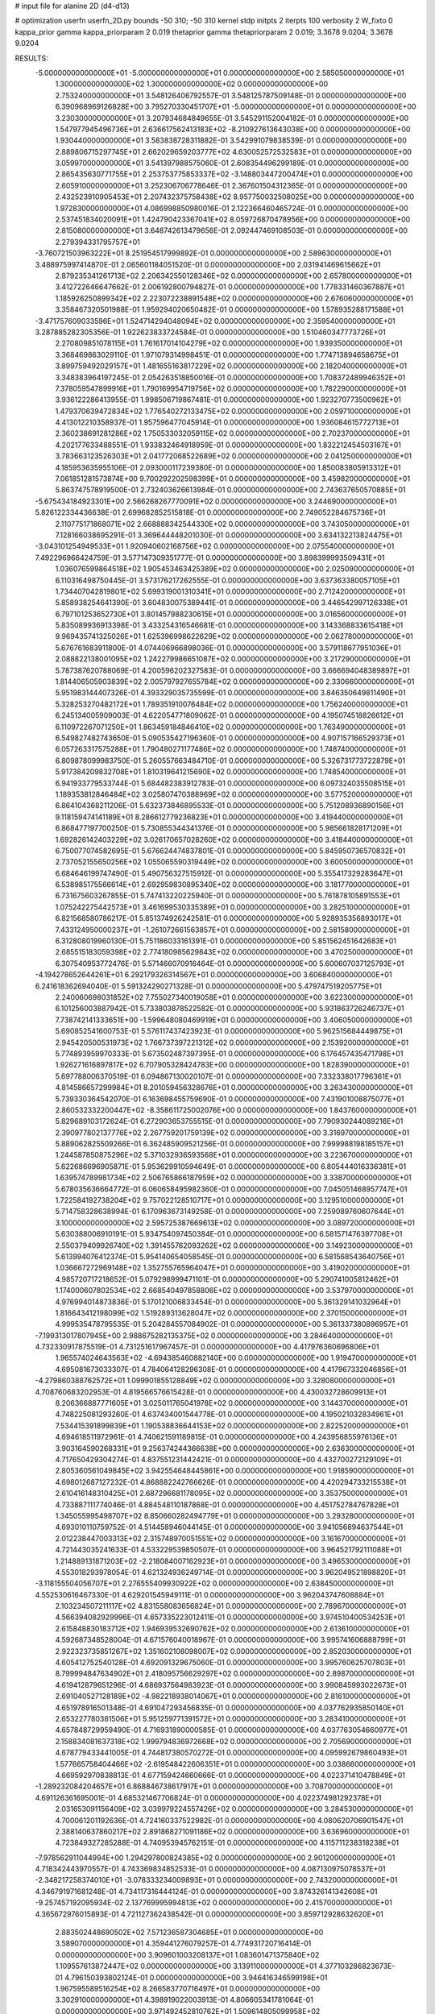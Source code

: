 # input file for alanine 2D (d4-d13)

# optimization
userfn       userfn_2D.py
bounds       -50 310; -50 310
kernel       stdp
initpts      2
iterpts      100
verbosity    2
W_fixto      0
kappa_prior  gamma
kappa_priorparam 2 0.019
thetaprior gamma
thetapriorparam 2 0.019; 3.3678 9.0204; 3.3678 9.0204

RESULTS:
 -5.000000000000000E+01 -5.000000000000000E+01  0.000000000000000E+00       2.585050000000000E+01
  1.300000000000000E+02  1.300000000000000E+02  0.000000000000000E+00       2.753240000000000E+01       3.548126406792557E-01  3.548125787509148E-01       0.000000000000000E+00  6.390968969126828E+00
  3.795270330451707E+01 -5.000000000000000E+01  0.000000000000000E+00       3.230300000000000E+01       3.207934684849655E-01  3.545291152004182E-01       0.000000000000000E+00  1.547977945496736E+01
  2.636617562413183E+02 -8.210927613643038E+00  0.000000000000000E+00       1.930440000000000E+01       3.583838728311882E-01  3.542991079838539E-01       0.000000000000000E+00  2.889806715297745E+01
  2.662029659203777E+02  4.630052572532583E+01  0.000000000000000E+00       3.059970000000000E+01       3.541397988575060E-01  2.608354496299189E-01       0.000000000000000E+00  2.865435630771755E+01
  2.253753775853337E+02 -3.148803447200474E+01  0.000000000000000E+00       2.605910000000000E+01       3.252306706778646E-01  2.367601504312365E-01       0.000000000000000E+00  2.432523910905453E+01
  2.207432375758438E+02  8.957750032508025E+00  0.000000000000000E+00       1.972830000000000E+01       4.086998850980016E-01  2.122366460465724E-01       0.000000000000000E+00  2.537451834020091E+01
  1.424790423367041E+02  8.059726870478956E+00  0.000000000000000E+00       2.815080000000000E+01       3.648742613479656E-01  2.092447469108503E-01       0.000000000000000E+00  2.279394331795757E+01
 -3.760721503963222E+01  8.251954517999892E-01  0.000000000000000E+00       2.589630000000000E+01       3.488975997414870E-01  2.065601184051520E-01       0.000000000000000E+00  2.031941469615662E+01
  2.879235341261713E+02  2.206342550128346E+02  0.000000000000000E+00       2.657800000000000E+01       3.412722646647662E-01  2.006192800794827E-01       0.000000000000000E+00  1.778331460367887E+01
  1.185926250899342E+02  2.223072238891548E+02  0.000000000000000E+00       2.676060000000000E+01       3.358467320501988E-01  1.959294020650482E-01       0.000000000000000E+00  1.578935288171588E+01
 -3.471757609033596E+01  1.524714294048094E+02  0.000000000000000E+00       2.359540000000000E+01       3.287885282305356E-01  1.922623833724584E-01       0.000000000000000E+00  1.510460347773726E+01
  2.270809851078115E+01  1.761617014104279E+02  0.000000000000000E+00       1.939350000000000E+01       3.368469863029110E-01  1.971079314998451E-01       0.000000000000000E+00  1.774713894658675E+01
  3.899759492029157E+01  1.481655163817229E+02  0.000000000000000E+00       2.182040000000000E+01       3.348383964197245E-01  2.054263518850016E-01       0.000000000000000E+00  1.708372489946352E+01
  7.378059547899916E+01  1.790169954719756E+02  0.000000000000000E+00       1.782290000000000E+01       3.936122286413955E-01  1.998506719867481E-01       0.000000000000000E+00  1.923270773500962E+01
  1.479370639472834E+02  1.776540272133475E+02  0.000000000000000E+00       2.059710000000000E+01       4.413012210358937E-01  1.957596477045914E-01       0.000000000000000E+00  1.936084615772713E+01
  2.360238691281286E+02  1.750533032059115E+02  0.000000000000000E+00       2.702370000000000E+01       4.202177633488551E-01  1.933832464918959E-01       0.000000000000000E+00  1.832212454503167E+01
  3.783663123526303E+01  2.041772068522689E+02  0.000000000000000E+00       2.041250000000000E+01       4.185953635955106E-01  2.093000117239380E-01       0.000000000000000E+00  1.850083805913312E+01
  7.061851281573874E+00  9.700292202598399E+01  0.000000000000000E+00       3.459820000000000E+01       5.863747578919500E-01  2.732403626613984E-01       0.000000000000000E+00  2.743637650570885E+01
 -5.675434184923301E+00  2.566268267770091E+02  0.000000000000000E+00       3.244690000000000E+01       5.826122334436638E-01  2.699682852515818E-01       0.000000000000000E+00  2.749052284675736E+01
  2.110775171868071E+02  2.668888342544330E+02  0.000000000000000E+00       3.743050000000000E+01       7.128166038695291E-01  3.369644448201030E-01       0.000000000000000E+00  3.634132213824475E+01
 -3.043101254949533E+01  1.920940602168756E+02  0.000000000000000E+00       2.075540000000000E+01       7.492296966424759E-01  3.577147309351777E-01       0.000000000000000E+00  3.898399993509431E+01
  1.036076599864518E+02  1.905453463425389E+02  0.000000000000000E+00       2.025090000000000E+01       6.110316498750445E-01  3.573176217262555E-01       0.000000000000000E+00  3.637363380057105E+01
  1.734407042819801E+02  5.699319001310341E+01  0.000000000000000E+00       2.712420000000000E+01       5.858938254641390E-01  3.604830075389441E-01       0.000000000000000E+00  3.446542997126338E+01
  6.797101253652730E+01  3.801457988230615E+01  0.000000000000000E+00       3.016560000000000E+01       5.835089936913398E-01  3.433254316546681E-01       0.000000000000000E+00  3.143368833615418E+01
  9.969435741325026E+01  1.625396998622629E+02  0.000000000000000E+00       2.062780000000000E+01       5.676761683911800E-01  4.074406966898036E-01       0.000000000000000E+00  3.579118677951036E+01
  2.088822138001095E+02  1.242279986651087E+02  0.000000000000000E+00       3.217290000000000E+01       5.787387620788069E-01  4.200596202327583E-01       0.000000000000000E+00  3.666694048389897E+01
  1.814406505903839E+02  2.005797927655784E+02  0.000000000000000E+00       2.330660000000000E+01       5.951983144407326E-01  4.393329035735599E-01       0.000000000000000E+00  3.846350649811490E+01
  5.328253270482172E+01  1.789351910076484E+02  0.000000000000000E+00       1.756240000000000E+01       6.245134005909003E-01  4.622054771809062E-01       0.000000000000000E+00  4.195074518826612E+01
  6.110972267071250E+01  1.863459184846410E+02  0.000000000000000E+00       1.763490000000000E+01       6.549827482743650E-01  5.090535427196360E-01       0.000000000000000E+00  4.907157166529373E+01
  6.057263317575288E+01  1.790480271177486E+02  0.000000000000000E+00       1.748740000000000E+01       6.809878099983750E-01  5.260557663484710E-01       0.000000000000000E+00  5.326731773722879E+01
  5.917384209832708E+01  1.810319641215690E+02  0.000000000000000E+00       1.748540000000000E+01       6.941933779533744E-01  5.684482383912783E-01       0.000000000000000E+00  6.097324035508515E+01
  1.189353812846484E+02  3.025807470388969E+02  0.000000000000000E+00       3.577520000000000E+01       6.864104368211206E-01  5.632373846895533E-01       0.000000000000000E+00  5.751208936890156E+01
  9.118159474141189E+01  8.286612779236823E+01  0.000000000000000E+00       3.419440000000000E+01       6.868477197700250E-01  5.730855344341376E-01       0.000000000000000E+00  5.985661828171209E+01
  1.692826142403229E+02  3.026170657028260E+02  0.000000000000000E+00       3.418440000000000E+01       6.750077074582695E-01  5.676624474837801E-01       0.000000000000000E+00  5.845950736570832E+01
  2.737052155650256E+02  1.055065590319449E+02  0.000000000000000E+00       3.600500000000000E+01       6.684646199747490E-01  5.490756327515912E-01       0.000000000000000E+00  5.355417329283647E+01
  6.538985175566614E+01  2.692959830895340E+02  0.000000000000000E+00       3.181770000000000E+01       6.731675603267855E-01  5.747413220225940E-01       0.000000000000000E+00  5.761878105891553E+01
  1.075242275442573E+01  3.461699530335389E+01  0.000000000000000E+00       3.282510000000000E+01       6.821568580786217E-01  5.851374926242581E-01       0.000000000000000E+00  5.928935356893017E+01
  7.433124950000237E+01 -1.261072661563857E+01  0.000000000000000E+00       2.581580000000000E+01       6.312808019960130E-01  5.751186033161391E-01       0.000000000000000E+00  5.851562451642683E+01
  2.685515183059398E+02  2.774180985629843E+02  0.000000000000000E+00       3.470250000000000E+01       6.307540953772476E-01  5.571466070916464E-01       0.000000000000000E+00  5.600607037125793E+01
 -4.194278652644261E+01  6.292179326314567E+01  0.000000000000000E+00       3.606840000000000E+01       6.241618362694040E-01  5.591324290271328E-01       0.000000000000000E+00  5.479747519205775E+01
  2.240060698031852E+02  7.755027340019058E+01  0.000000000000000E+00       3.622300000000000E+01       6.101256003887942E-01  5.733803878522582E-01       0.000000000000000E+00  5.931863726246737E+01
  7.738742141333651E+00 -1.599648080469919E+01  0.000000000000000E+00       3.406050000000000E+01       5.690852541600753E-01  5.576117437423923E-01       0.000000000000000E+00  5.962515684449875E+01
  2.945420500531973E+02  1.766737397221312E+02  0.000000000000000E+00       2.153920000000000E+01       5.774893959970333E-01  5.673502487397395E-01       0.000000000000000E+00  6.176457435471798E+01
  1.926271616897817E+02  6.707905328424783E+00  0.000000000000000E+00       1.828390000000000E+01       5.697788006370519E-01  6.094867130020107E-01       0.000000000000000E+00  7.332338017796361E+01
  4.814586657299984E+01  8.201059456328676E+01  0.000000000000000E+00       3.263430000000000E+01       5.739330364542070E-01  6.163698455759690E-01       0.000000000000000E+00  7.431901008875077E+01
  2.860532332200447E+02 -8.358611725002076E+00  0.000000000000000E+00       1.843760000000000E+01       5.829689103172624E-01  6.272903653755515E-01       0.000000000000000E+00  7.790930244089216E+01
  2.390977802137776E+02  2.267759201759139E+02  0.000000000000000E+00       3.316970000000000E+01       5.889062825509266E-01  6.362485909521256E-01       0.000000000000000E+00  7.999988198185157E+01
  1.244587850875296E+02  5.371032936593568E+01  0.000000000000000E+00       3.223670000000000E+01       5.622686696905871E-01  5.953629910594649E-01       0.000000000000000E+00  6.805444016336381E+01
  1.639574789981734E+02  2.506765866187959E+02  0.000000000000000E+00       3.338700000000000E+01       5.678035636664772E-01  6.060658495982360E-01       0.000000000000000E+00  7.045051468957747E+01
  1.722584192738204E+02  9.757022128510717E+01  0.000000000000000E+00       3.129510000000000E+01       5.714758328638994E-01  6.170963673149258E-01       0.000000000000000E+00  7.259089760607644E+01
  3.100000000000000E+02  2.595725387669613E+02  0.000000000000000E+00       3.089720000000000E+01       5.630388006910191E-01  5.934754097450384E-01       0.000000000000000E+00  6.581571476397708E+01
  2.550379409926740E+02  1.391455762093262E+02  0.000000000000000E+00       3.149230000000000E+01       5.613994076412374E-01  5.954140654058545E-01       0.000000000000000E+00  6.581568543640756E+01
  1.036667272969148E+02  1.352755765964047E+01  0.000000000000000E+00       3.419020000000000E+01       4.985720717218652E-01  5.079298999471101E-01       0.000000000000000E+00  5.290741005812462E+01
  1.174000607802534E+02  2.668540497858806E+02  0.000000000000000E+00       3.537970000000000E+01       4.976994014873836E-01  5.170121006833454E-01       0.000000000000000E+00  5.361329141032964E+01
  1.816643412198099E+02  1.519289313628047E+02  0.000000000000000E+00       2.370150000000000E+01       4.999535478795535E-01  5.204284557084902E-01       0.000000000000000E+00  5.361337380896957E+01
 -7.199313017807945E+00  2.988675282135375E+02  0.000000000000000E+00       3.284640000000000E+01       4.732330917875519E-01  4.731251617967457E-01       0.000000000000000E+00  4.417976360696806E+01
  1.965574024643563E+02 -4.694385460882140E+00  0.000000000000000E+00       1.919470000000000E+01       4.695081673033307E-01  4.784064128296308E-01       0.000000000000000E+00  4.417967332046856E+01
 -4.279860388762572E+01  1.099901855128849E+02  0.000000000000000E+00       3.328080000000000E+01       4.708760683202953E-01  4.819566576615428E-01       0.000000000000000E+00  4.430032728609913E+01
  8.206366887771605E+01  3.025011765041978E+02  0.000000000000000E+00       3.144370000000000E+01       4.748225081293260E-01  4.637434001544778E-01       0.000000000000000E+00  4.195021032834961E+01
  7.534415391899839E+01  1.190538836644153E+02  0.000000000000000E+00       2.822520000000000E+01       4.694618511972961E-01  4.740621591189815E-01       0.000000000000000E+00  4.243956855976136E+01
  3.903164590268331E+01  9.256374244366638E+00  0.000000000000000E+00       2.636300000000000E+01       4.717650429304274E-01  4.837551231442421E-01       0.000000000000000E+00  4.432700272129109E+01
  2.805360561049845E+02  3.942554648445861E+00  0.000000000000000E+00       1.918590000000000E+01       4.698012687127232E-01  4.868882242766626E-01       0.000000000000000E+00  4.420294733215538E+01
  2.610416148310425E+01  2.687296681178095E+02  0.000000000000000E+00       3.353750000000000E+01       4.733887111774046E-01  4.884548110187868E-01       0.000000000000000E+00  4.451752784767828E+01
  1.345055995498707E+02  8.850660282494779E+01  0.000000000000000E+00       3.293280000000000E+01       4.693010110759752E-01  4.514458946044145E-01       0.000000000000000E+00  3.941056894637544E+01
  2.012238447003313E+02  2.315748970051551E+02  0.000000000000000E+00       3.161670000000000E+01       4.721443035241633E-01  4.533229539850507E-01       0.000000000000000E+00  3.964521792111088E+01
  1.214889131871203E+02 -2.218084007162923E+01  0.000000000000000E+00       3.496530000000000E+01       4.553018293978054E-01  4.621324936249714E-01       0.000000000000000E+00  3.962049521898820E+01
 -3.118155504056707E+01  2.276555409930922E+02  0.000000000000000E+00       2.638450000000000E+01       4.552530616467330E-01  4.629201545949111E-01       0.000000000000000E+00  3.962043747608884E+01
  2.103234507211117E+02  4.831558083656824E+01  0.000000000000000E+00       2.789670000000000E+01       4.566394082929996E-01  4.657335223012411E-01       0.000000000000000E+00  3.974510400534253E+01
  2.615848830183712E+02  1.946939532690762E+02  0.000000000000000E+00       2.613610000000000E+01       4.592687348528004E-01  4.671576040018967E-01       0.000000000000000E+00  3.995741606888799E+01
  2.922323735851267E+02  1.351602108098007E+02  0.000000000000000E+00       2.852030000000000E+01       4.605412752540128E-01  4.692091329675060E-01       0.000000000000000E+00  3.995760625707803E+01
  8.799994847634902E+01  2.418095756629297E+02  0.000000000000000E+00       2.898700000000000E+01       4.619412879651296E-01  4.686937564983923E-01       0.000000000000000E+00  3.990845993022673E+01
  2.691040527128189E+02 -4.982218938014067E+01  0.000000000000000E+00       2.816100000000000E+01       4.651978916501348E-01  4.691047293456835E-01       0.000000000000000E+00  4.037762935850140E+01
  2.653227780381506E+01  5.951259771391572E+01  0.000000000000000E+00       3.283410000000000E+01       4.657848729959490E-01  4.716931890000585E-01       0.000000000000000E+00  4.037763054660977E+01
  2.158834081637318E+02  1.999794836972668E+02  0.000000000000000E+00       2.705690000000000E+01       4.678779433441005E-01  4.744817380570272E-01       0.000000000000000E+00  4.095992679860493E+01
  1.577665758404466E+02 -2.619548422606351E+01  0.000000000000000E+00       3.038660000000000E+01       4.669592970838813E-01  4.677159424660666E-01       0.000000000000000E+00  4.022371410478849E+01
 -1.289232084204657E+01  6.868846738617917E+01  0.000000000000000E+00       3.708700000000000E+01       4.691126361695001E-01  4.685321467706824E-01       0.000000000000000E+00  4.022374981292378E+01
  2.031653091156409E+02  3.039979224557426E+02  0.000000000000000E+00       3.284530000000000E+01       4.700061201192636E-01  4.724160337522982E-01       0.000000000000000E+00  4.080620706901547E+01
  2.388140637860217E+02  2.891868271091186E+02  0.000000000000000E+00       3.636960000000000E+01       4.723849327285288E-01  4.740953945762151E-01       0.000000000000000E+00  4.115711238318238E+01
 -7.978562911044994E+00  1.294297800824385E+02  0.000000000000000E+00       2.901200000000000E+01       4.718342443970557E-01  4.743369834852533E-01       0.000000000000000E+00  4.087130975078537E+01
 -2.348217258374010E+01 -3.078333234009893E+01  0.000000000000000E+00       2.743200000000000E+01       4.346791971681248E-01  4.734117316444124E-01       0.000000000000000E+00  3.874326141342608E+01
 -9.257457192095934E-02  2.137769995994813E+02  0.000000000000000E+00       2.415700000000000E+01       4.365672976015893E-01  4.721127362438542E-01       0.000000000000000E+00  3.859712928632620E+01
  2.883502448690502E+02  7.571236587304685E+01  0.000000000000000E+00       3.589070000000000E+01       4.359441276079257E-01  4.774931720716414E-01       0.000000000000000E+00  3.909601003208137E+01
  1.083601471375840E+02  1.109557613872447E+02  0.000000000000000E+00       3.139110000000000E+01       4.377103286823673E-01  4.796150393802124E-01       0.000000000000000E+00  3.946416346599198E+01
  1.967595589516254E+02  8.266583770716497E+01  0.000000000000000E+00       3.302910000000000E+01       4.398919022003913E-01  4.806605341781064E-01       0.000000000000000E+00  3.971492452810762E+01
  1.509614805099958E+02  2.146345942818160E+02  0.000000000000000E+00       2.529230000000000E+01       4.416341535372806E-01  4.829898551448136E-01       0.000000000000000E+00  4.016586250506203E+01
  4.637711384678980E+01  2.406893586386345E+02  0.000000000000000E+00       2.790090000000000E+01       4.394416528087025E-01  4.854032851999588E-01       0.000000000000000E+00  4.002618184461363E+01
 -5.000000000000000E+01  3.382515939599854E+01  0.000000000000000E+00       3.053880000000000E+01       4.383045607814102E-01  4.868930976494888E-01       0.000000000000000E+00  4.006069097276399E+01
  2.066721059081270E+02  1.640451186782096E+02  0.000000000000000E+00       2.512330000000000E+01       4.386213837507789E-01  4.848161394131033E-01       0.000000000000000E+00  3.954239904835138E+01
  1.444626737804835E+02  2.818169382644714E+02  0.000000000000000E+00       3.694910000000000E+01       4.354516564008062E-01  4.786654652983316E-01       0.000000000000000E+00  3.819699627788663E+01
  2.668910973512798E+02  2.449923735818866E+02  0.000000000000000E+00       3.380750000000000E+01       4.338160733037417E-01  4.774260534735354E-01       0.000000000000000E+00  3.760197185779516E+01
 -1.912899421740295E+01  2.767614679584630E+01  0.000000000000000E+00       3.538010000000000E+01       4.118498261276957E-01  4.502079631585580E-01       0.000000000000000E+00  3.299499281010404E+01
  2.413288843575975E+02  3.269871828596614E+01  0.000000000000000E+00       2.616240000000000E+01       4.136078451111735E-01  4.512100310356563E-01       0.000000000000000E+00  3.319674615422600E+01
  2.371956079014239E+02  1.115313829747344E+02  0.000000000000000E+00       3.698850000000000E+01       4.148324087268735E-01  4.529367058168889E-01       0.000000000000000E+00  3.342430647450974E+01
  9.461732127134924E+01  4.944300032879945E+01  0.000000000000000E+00       3.412460000000000E+01       4.116235862755131E-01  4.432220890098074E-01       0.000000000000000E+00  3.181017520384852E+01
  2.554617355719811E+02  7.804733009913598E+01  0.000000000000000E+00       3.757570000000000E+01       4.114347777677435E-01  4.459834998392446E-01       0.000000000000000E+00  3.199521097109303E+01
 -2.976221736676617E+01  2.817009699217566E+02  0.000000000000000E+00       3.163540000000000E+01       4.150151839782049E-01  4.363044664929341E-01       0.000000000000000E+00  3.102686877755469E+01
  1.833087140992320E+02  2.743533192850904E+02  0.000000000000000E+00       3.585290000000000E+01       4.165012528544544E-01  4.331280476229923E-01       0.000000000000000E+00  3.063637906457501E+01
  4.687206513495989E+01 -2.376053635683766E+01  0.000000000000000E+00       2.788440000000000E+01       4.180778928182096E-01  4.130254723407917E-01       0.000000000000000E+00  2.864445966457686E+01
  1.552308255330195E+02  3.349414849361653E+01  0.000000000000000E+00       2.422130000000000E+01       4.187633323298608E-01  4.133252425114913E-01       0.000000000000000E+00  2.858369401458289E+01
  1.731456152422093E+01  2.365594022049304E+02  0.000000000000000E+00       2.867280000000000E+01       4.199340640699965E-01  4.130821467914243E-01       0.000000000000000E+00  2.858361433001686E+01
  2.706594479025486E+02  1.622063151717229E+02  0.000000000000000E+00       2.565510000000000E+01       4.202516300435450E-01  4.146593795506027E-01       0.000000000000000E+00  2.861960027210103E+01